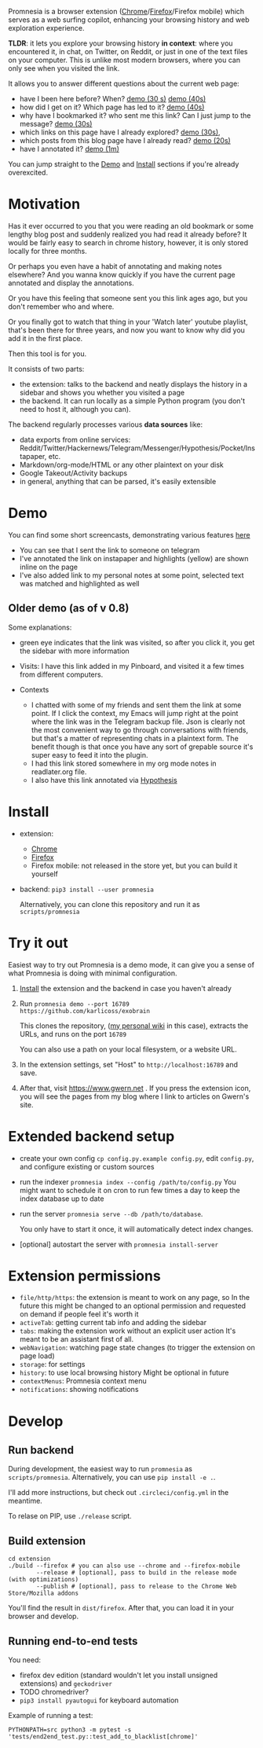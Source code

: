 #+OPTIONS: num:nil

Promnesia is a browser extension ([[https://chrome.google.com/webstore/detail/promnesia/kdmegllpofldcpaclldkopnnjjljoiio][Chrome]]/[[https://addons.mozilla.org/en-US/firefox/addon/promnesia][Firefox]]/Firefox mobile) which serves as a web surfing copilot, enhancing your browsing history and web exploration experience.

*TLDR*: it lets you explore your browsing history *in context*: where you encountered it, in chat, on Twitter, on Reddit, or just in one of the text files on your computer.
This is unlike most modern browsers, where you can only see when you visited the link.

It allows you to answer different questions about the current web page:

- have I been here before? When? [[https://raw.githubusercontent.com/karlicoss/promnesia-demos/master/child-visits.webm][demo (30 s)]] [[https://raw.githubusercontent.com/karlicoss/promnesia-demos/master/child-visits-2.webm][demo (40s)]]
- how did I get on it? Which page has led to it? [[https://raw.githubusercontent.com/karlicoss/promnesia-demos/master/how_did_i_get_here.webm][demo (40s)]]
- why have I bookmarked it? who sent me this link? Can I just jump to the message? [[https://raw.githubusercontent.com/karlicoss/promnesia-demos/master/watch_later.webm][demo (30s)]]
- which links on this page have I already explored? [[https://raw.githubusercontent.com/karlicoss/promnesia-demos/master/show-dots.webm][demo (30s)]],
- which posts from this blog page have I already read? [[https://raw.githubusercontent.com/karlicoss/promnesia-demos/master/show-dots-2.webm][demo (20s)]]
- have I annotated it? [[https://raw.githubusercontent.com/karlicoss/promnesia-demos/master/highlights.webm][demo (1m)]]

You can jump straight to the [[#demo][Demo]] and [[#install][Install]] sections if you're already overexcited.

* Motivation

Has it ever occurred to you that you were reading an old bookmark or some lengthy blog post and suddenly realized you had read it already before? It would be fairly easy to search in chrome history, however, it is only stored locally for three months. 

Or perhaps you even have a habit of annotating and making notes elsewhere? And you wanna know quickly if you have the current page annotated and display the annotations.

Or you have this feeling that someone sent you this link ages ago, but you don't remember who and where.

Or you finally got to watch that thing in your 'Watch later' youtube playlist, that's been there for three years, and now you want to know why did you add it in the first place.

Then this tool is for you.

It consists of two parts:

- the extension: talks to the backend and neatly displays the history in a sidebar and shows you whether you visited a page
- the backend. It can run locally as a simple Python program (you don't need to host it, although you can).

The backend regularly processes various *data sources* like:

- data exports from online services: Reddit/Twitter/Hackernews/Telegram/Messenger/Hypothesis/Pocket/Instapaper, etc.
- Markdown/org-mode/HTML or any other plaintext on your disk
- Google Takeout/Activity backups
- in general, anything that can be parsed, it's easily extensible

# TODO mentioned some motivation for the backend

* Demo 
  :PROPERTIES:
  :CUSTOM_ID: demo
  :END:
You can find some short screencasts, demonstrating various features [[https://github.com/karlicoss/promnesia-demos][here]]

  
[[https://user-images.githubusercontent.com/291333/69828210-3755ac80-121b-11ea-9d1e-e5086cc9feda.png]]

- You can see that I sent the link to someone on telegram
- I've annotated the link on instapaper and highlights (yellow) are shown inline on the page
- I've also added link to my personal notes at some point, selected text was matched and highlighted as well

** Older demo (as of v 0.8)
[[https://user-images.githubusercontent.com/291333/64424146-2bd16a00-d0a0-11e9-80d2-73cf3b2b60df.PNG]]

Some explanations:

- green eye indicates that the link was visited, so after you click it, you get the sidebar with more information
- Visits: I have this link added in my Pinboard, and visited it a few times from different computers.
- Contexts

  - I chatted with some of my friends and sent them the link at some point. If I click the context, my Emacs will jump right at the point where the link was in the Telegram backup file. Json is clearly not the most convenient way to go through conversations with friends, but that's a matter of representing chats in a plaintext form. The benefit though is that once you have any sort of grepable source it's super easy to feed it into the plugin.
  - I had this link stored somewhere in my org mode notes in readlater.org file.
  - I also have this link annotated via [[https://hypothes.is][Hypothesis]]

* Install
  :PROPERTIES:
  :CUSTOM_ID: install
  :END:
  
- extension:

  - [[https://chrome.google.com/webstore/detail/promnesia/kdmegllpofldcpaclldkopnnjjljoiio][Chrome]]
  - [[https://addons.mozilla.org/en-US/firefox/addon/promnesia][Firefox]]
  - Firefox mobile: not released in the store yet, but you can build it yourself
   
- backend: =pip3 install --user promnesia=

  Alternatively, you can clone this repository and run it as ~scripts/promnesia~
  
* Try it out
Easiest way to try out Promnesia is a demo mode, it can give you a sense of what Promnesia is doing with minimal configuration.

# TODO use smth different
1. [[#install][Install]] the extension and the backend in case you haven't already
2. Run ~promnesia demo --port 16789 https://github.com/karlicoss/exobrain~

   This clones the repository, ([[https://github.com/karlicoss/exobrain][my personal wiki]] in this case), extracts the URLs, and runs on the port =16789=

   You can also use a path on your local filesystem, or a website URL.

3. In the extension settings, set "Host" to =http://localhost:16789= and save.

4. After that, visit https://www.gwern.net . If you press the extension icon, you will see the pages from my blog where I link to articles on Gwern's site.
  
* Extended backend setup
# TODO mention where they get the database  

- create your own config
  =cp config.py.example config.py=, edit =config.py=, and configure existing or custom sources
  
- run the indexer =promnesia index --config /path/to/config.py=
  You might want to schedule it on cron to run few times a day to keep the index database up to date
  
- run the server =promnesia serve --db /path/to/database=.

  You only have to start it once, it will automatically detect index changes.
- [optional] autostart the server with =promnesia install-server=

# TODO Frontend -- mention what settings are possible?

* Extension permissions
  
- =file/http/https=: the extension is meant to work on any page, so 
  In the future this might be changed to an optional permission and requested on demand if people feel it's worth it
- =activeTab=: getting current tab info and adding the sidebar
- =tabs=: making the extension work without an explicit user action
  It's meant to be an assistant first of all.
- =webNavigation=: watching page state changes (to trigger the extension on page load)
- =storage=: for settings
- =history=: to use local browsing history
  Might be optional in future
- =contextMenus=: Promnesia context menu
- =notifications=: showing notifications

# TODO tabs could be optional in the future?  

* Develop
** Run backend  
   During development, the easiest way to run =promnesia= as =scripts/promnesia=. Alternatively, you can use =pip install -e .=.

   I'll add more instructions, but check out =.circleci/config.yml= in the meantime.
   
   To relase on PIP, use =./release= script.

** Build extension
   
   : cd extension
   : ./build --firefox # you can also use --chrome and --firefox-mobile
   :         --release # [optional], pass to build in the release mode (with optimizations)
   :         --publish # [optional], pass to release to the Chrome Web Store/Mozilla addons
   
   You'll find the result in =dist/firefox=. After that, you can load it in your browser and develop.
   
** Running end-to-end tests

   You need:

   - firefox dev edition (standard wouldn't let you install unsigned extensions) and =geckodriver=
   - TODO chromedriver?
   - =pip3 install pyautogui= for keyboard automation
   
   Example of running a test:

   : PYTHONPATH=src python3 -m pytest -s 'tests/end2end_test.py::test_add_to_blacklist[chrome]'

* TODO todos :noexport:
** STRT be more informative; show full history or at least last visit and potentially sources (e.g. hypothesis)
   :LOGBOOK:
   - State "STRT"       from              [2020-02-18 Tue 22:06]
   :END:
   * maybe icons for mobile/desktop?
** STRT [#C] use some sort of smarter matching, e.g. no difference between http and https; normalize, remove trailing slash, etc, ignore some schemas/urls
   :LOGBOOK:
   - State "STRT"       from              [2020-02-18 Tue 22:06]
   :END:
   * use some python lib to extract normalized urls? there must be something.. however normalization has to be simple enough, so JS site could use it too.
** better regex fox url extraction
 eh, urls can have commas...  e.g. http://adit.io/posts/2013-04-17-functors,_applicatives,_and_monads_in_pictures.html
 so, for csv need a separate extractor.
** TODO [#B] describe why and what for each permission used
** old temporary name: wereyouhere
